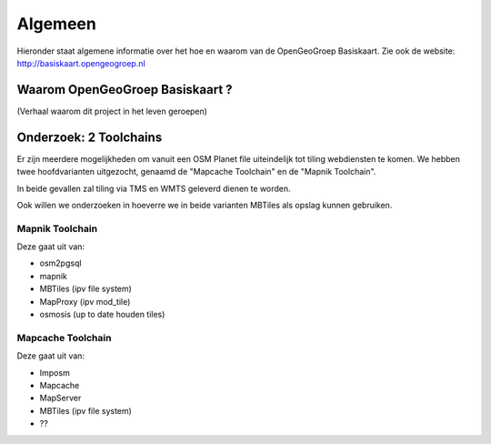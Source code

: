 .. _algemeen:


********
Algemeen
********

Hieronder staat algemene informatie over het hoe en waarom van de OpenGeoGroep Basiskaart.
Zie ook de website: http://basiskaart.opengeogroep.nl

Waarom OpenGeoGroep Basiskaart ?
================================

(Verhaal waarom dit project in het leven geroepen)

Onderzoek: 2 Toolchains
=======================

Er zijn meerdere mogelijkheden om vanuit een OSM Planet file uiteindelijk tot tiling webdiensten te komen.
We hebben twee hoofdvarianten uitgezocht, genaamd de "Mapcache Toolchain" en de "Mapnik Toolchain".

In beide gevallen zal tiling via TMS en WMTS geleverd dienen te worden.

Ook willen we onderzoeken in hoeverre we in beide varianten MBTiles als opslag kunnen gebruiken.

Mapnik Toolchain
----------------

Deze gaat uit van:

- osm2pgsql
- mapnik
- MBTiles   (ipv file system)
- MapProxy (ipv mod_tile)
- osmosis (up to date houden tiles)

Mapcache Toolchain
------------------

Deze gaat uit van:

- Imposm
- Mapcache
- MapServer
- MBTiles   (ipv file system)
- ??
